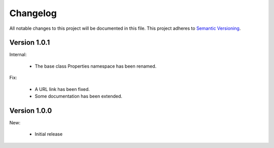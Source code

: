 Changelog
=========

All notable changes to this project will be documented in this file.  This
project adheres to `Semantic Versioning <http://semver.org/spec/v2.0.0.html>`_.

Version 1.0.1
-------------

Internal:

  * The base class Properties namespace has been renamed.

Fix:

  * A URL link has been fixed.
  * Some documentation has been extended.

Version 1.0.0
-------------

New:

  * Initial release

